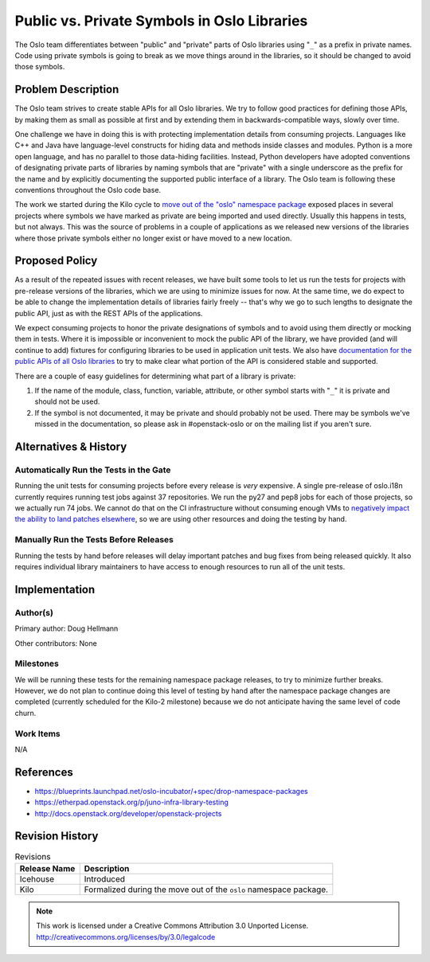 ==============================================
 Public vs. Private Symbols in Oslo Libraries
==============================================

The Oslo team differentiates between "public" and "private" parts of
Oslo libraries using "``_``" as a prefix in private names. Code using
private symbols is going to break as we move things around in the
libraries, so it should be changed to avoid those symbols.

Problem Description
===================

The Oslo team strives to create stable APIs for all Oslo libraries. We
try to follow good practices for defining those APIs, by making them
as small as possible at first and by extending them in
backwards-compatible ways, slowly over time.

One challenge we have in doing this is with protecting implementation
details from consuming projects. Languages like C++ and Java have
language-level constructs for hiding data and methods inside classes
and modules. Python is a more open language, and has no parallel to
those data-hiding facilities. Instead, Python developers have adopted
conventions of designating private parts of libraries by naming
symbols that are "private" with a single underscore as the prefix for
the name and by explicitly documenting the supported public interface
of a library. The Oslo team is following these conventions throughout
the Oslo code base.

The work we started during the Kilo cycle to `move out of the "oslo"
namespace package`_ exposed places in several projects where symbols
we have marked as private are being imported and used
directly. Usually this happens in tests, but not always. This was the
source of problems in a couple of applications as we released new
versions of the libraries where those private symbols either no longer
exist or have moved to a new location.

Proposed Policy
===============

As a result of the repeated issues with recent releases, we have built
some tools to let us run the tests for projects with pre-release
versions of the libraries, which we are using to minimize issues for
now.  At the same time, we do expect to be able to change the
implementation details of libraries fairly freely -- that's why we go
to such lengths to designate the public API, just as with the REST
APIs of the applications.

We expect consuming projects to honor the private designations of
symbols and to avoid using them directly or mocking them in
tests. Where it is impossible or inconvenient to mock the public API
of the library, we have provided (and will continue to add) fixtures
for configuring libraries to be used in application unit tests. We
also have `documentation for the public APIs of all Oslo libraries`_
to try to make clear what portion of the API is considered stable and
supported.

There are a couple of easy guidelines for determining what part of a
library is private:

1. If the name of the module, class, function, variable, attribute, or
   other symbol starts with "``_``" it is private and should not be
   used.

2. If the symbol is not documented, it may be private and should
   probably not be used. There may be symbols we've missed in the
   documentation, so please ask in #openstack-oslo or on the
   mailing list if you aren't sure.

Alternatives & History
======================

Automatically Run the Tests in the Gate
---------------------------------------

Running the unit tests for consuming projects before every release is
*very* expensive. A single pre-release of oslo.i18n currently requires
running test jobs against 37 repositories. We run the py27 and pep8
jobs for each of those projects, so we actually run 74 jobs. We cannot
do that on the CI infrastructure without consuming enough VMs to
`negatively impact the ability to land patches elsewhere`_, so we
are using other resources and doing the testing by hand.

Manually Run the Tests Before Releases
--------------------------------------

Running the tests by hand before releases will delay important patches
and bug fixes from being released quickly. It also requires individual
library maintainers to have access to enough resources to run all of
the unit tests.

Implementation
==============

Author(s)
---------

Primary author: Doug Hellmann

Other contributors: None

Milestones
----------

We will be running these tests for the remaining namespace package
releases, to try to minimize further breaks. However, we do not plan
to continue doing this level of testing by hand after the namespace
package changes are completed (currently scheduled for the Kilo-2
milestone) because we do not anticipate having the same level of code
churn.

Work Items
----------

N/A

References
==========

* https://blueprints.launchpad.net/oslo-incubator/+spec/drop-namespace-packages
* https://etherpad.openstack.org/p/juno-infra-library-testing
* http://docs.openstack.org/developer/openstack-projects

.. _move out of the "oslo" namespace package: https://blueprints.launchpad.net/oslo-incubator/+spec/drop-namespace-packages
.. _negatively impact the ability to land patches elsewhere: https://etherpad.openstack.org/p/juno-infra-library-testing
.. _documentation for the public APIs of all Oslo libraries: http://docs.openstack.org/developer/openstack-projects


Revision History
================

.. list-table:: Revisions
   :header-rows: 1

   * - Release Name
     - Description
   * - Icehouse
     - Introduced
   * - Kilo
     - Formalized during the move out of the ``oslo`` namespace package.


.. note::

  This work is licensed under a Creative Commons Attribution 3.0
  Unported License.
  http://creativecommons.org/licenses/by/3.0/legalcode

